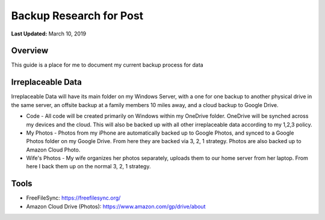 .. title: Personal Data Backup Strategy
.. slug: personal-data-backup-strategy
.. date: 2019-03-10 22:11:05 UTC-04:00
.. tags: 
.. category: 
.. link: 
.. description: 
.. type: text

Backup Research for Post
================================================

**Last Updated:** March 10, 2019

Overview
--------

This guide is a place for me to document my current backup process for data

Irreplaceable Data
------------------

Irreplaceable Data will have its main folder on my Windows Server, 
with a one for one backup to another physical drive in the same server, 
an offsite backup at a family members 10 miles away, and a cloud backup
to Google Drive.


- Code - All code will be created primarily on Windows within my OneDrive folder.  OneDrive will be synched across my devices and the cloud.  This will also be backed up with all other irreplaceable data according to my 1,2,3 policy.
- My Photos - Photos from my iPhone are automatically backed up to Google Photos, and synced to a Google Photos folder on my Google Drive. From here they are backed via 3, 2, 1 strategy.  Photos are also backed up to Amazon Cloud Photo.
- Wife's Photos - My wife organizes her photos separately, uploads them to our home server from her laptop.  From here I back them up on the normal 3, 2, 1 strategy.

Tools
-------

- FreeFileSync: https://freefilesync.org/
- Amazon Cloud Drive (Photos): https://www.amazon.com/gp/drive/about

